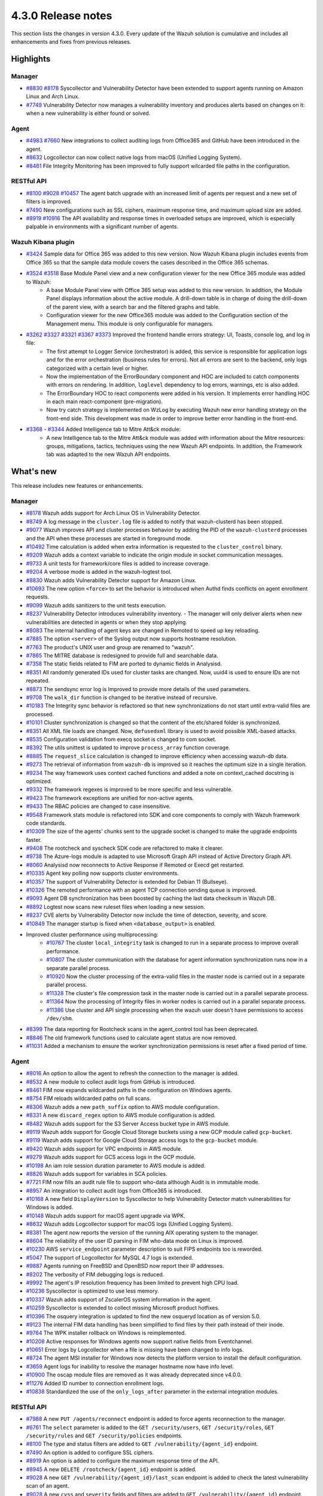 .. Copyright (C) 2021 Wazuh, Inc.

.. meta::
      :description: Wazuh 4.3.0 has been released. Check out our release notes to discover the changes and additions of this release.

.. _release_4_3_0:

4.3.0 Release notes
===================

This section lists the changes in version 4.3.0. Every update of the Wazuh solution is cumulative and includes all enhancements and fixes from previous releases.


Highlights
----------


Manager
^^^^^^^

- `#8830 <https://github.com/wazuh/wazuh/pull/8830>`_ `#8178 <https://github.com/wazuh/wazuh/pull/8178>`_ Syscollector and Vulnerability Detector have been extended to support agents running on Amazon Linux and Arch Linux.
- `#7749 <https://github.com/wazuh/wazuh/pull/7749>`_ Vulnerability Detector now manages a vulnerability inventory and produces alerts based on changes on it: when a new vulnerability is either found or solved.


Agent
^^^^^

- `#4983 <https://github.com/wazuh/wazuh/pull/4983>`_ `#7660 <https://github.com/wazuh/wazuh/pull/7660>`_ New integrations to collect auditing logs from Office365 and GitHub have been introduced in the agent.
- `#8632 <https://github.com/wazuh/wazuh/pull/8632>`_ Logcollector can now collect native logs from macOS (Unified Logging System).
- `#8461 <https://github.com/wazuh/wazuh/pull/8461>`_ File Integrity Monitoring has been improved to fully support wilcarded file paths in the configuration.



RESTful API
^^^^^^^^^^^

- `#8100 <https://github.com/wazuh/wazuh/pull/8100>`_ `#9028 <https://github.com/wazuh/wazuh/pull/9028>`_ `#10457 <https://github.com/wazuh/wazuh/pull/10457>`_ The agent batch upgrade with an increased limit of agents per request and a new set of filters is improved.
- `#7490 <https://github.com/wazuh/wazuh/pull/7490>`_ New configurations such as SSL ciphers, maximum response time, and maximum upload size are added.
- `#8919 <https://github.com/wazuh/wazuh/pull/8919>`_ `#10916 <https://github.com/wazuh/wazuh/pull/10916>`_ The API availability and response times in overloaded setups are improved, which is especially palpable in environments with a significant number of agents.



Wazuh Kibana plugin
^^^^^^^^^^^^^^^^^^^

- `#3424 <https://github.com/wazuh/wazuh-kibana-app/pull/3424>`_ Sample data for Office 365 was added to this new version. Now Wazuh Kibana plugin includes events from Office 365 so that the sample data module covers the cases described in the Office 365 schemas.
- `#3524 <https://github.com/wazuh/wazuh-kibana-app/pull/3524>`_ `#3518 <https://github.com/wazuh/wazuh-kibana-app/pull/3518>`_ Base Module Panel view and a new configuration viewer for the new Office 365 module was added to Wazuh:
   - A base Module Panel view with Office 365 setup was added to this new version. In addition, the Module Panel displays information about the active module. A drill-down table is in charge of doing the drill-down of the parent view, with a search bar and the filtered graphs and table.
   - Configuration viewer for the new Office365 module was added to the Configuration section of the Management menu. This module is only configurable for managers.

.. raw:: html
    
    <div class="images-rn-420-container">
    <div class="images-rn-420">

.. thumbnail::  ../images/release-notes/4.3.0/Management-Configuration.png 
      :align: center
      :title: Management / Configuration

.. thumbnail::  ../images/release-notes/4.3.0/Office-365-General.png
      :align: center
      :title: Office 365 / General

.. raw:: html

    </div>  

- `#3262 <https://github.com/wazuh/wazuh-kibana-app/issues/3262>`_ `#3327 <https://github.com/wazuh/wazuh-kibana-app/pull/3327>`_ `#3321 <https://github.com/wazuh/wazuh-kibana-app/pull/3321>`_ `#3367 <https://github.com/wazuh/wazuh-kibana-app/pull/3367>`_ `#3373 <https://github.com/wazuh/wazuh-kibana-app/pull/3373>`_ Improved the frontend handle errors strategy: UI, Toasts, console log, and log in file:
   - The first attempt to Logger Service (orchestrator) is added, this service is responsible for application logs and for the error orchestration (business rules for errors). Not all errors are sent to the backend, only logs categorized with a certain level or higher.
   - Now the implementation of the ErrorBoundary component and HOC are included to catch components with errors on rendering. In addition, ``loglevel`` dependency to log errors, warnings, etc is also added.
   - The ErrorBoundary HOC to react components were added in his version. It implements error handling HOC in each main react-component (pre-migration).
   - Now try catch strategy is implemented on WzLog by executing Wazuh new error handling strategy on the front-end side. This development was made in order to improve better error handling in the front-end.

- `#3368 <https://github.com/wazuh/wazuh-kibana-app/pull/3368>`_ - `#3344 <https://github.com/wazuh/wazuh-kibana-app/pull/3344>`_ Added Intelligence tab to Mitre Att&ck module:
   - A new Intelligence tab to the Mitre Att&ck module was added with information about the Mitre resources: groups, mitigations, tactics, techniques using the new Wazuh API endpoints. In addition, the Framework tab was adapted to the new Wazuh API endpoints.



What's new
----------

This release includes new features or enhancements.

Manager
^^^^^^^

- `#8178 <https://github.com/wazuh/wazuh/pull/8178>`_ Wazuh adds support for Arch Linux OS in Vulnerability Detector.
- `#8749 <https://github.com/wazuh/wazuh/pull/8749>`_ A log message in the ``cluster.log`` file is added to notify that wazuh-clusterd has been stopped.
- `#9077 <https://github.com/wazuh/wazuh/pull/9077>`_ Wazuh improves API and cluster processes behavior by adding the PID of the ``wazuh-clusterd`` processes and the API when these processes are started in foreground mode.
- `#10492 <https://github.com/wazuh/wazuh/pull/10492>`_ Time calculation is added when extra information is requested to the ``cluster_control`` binary.
- `#9209 <https://github.com/wazuh/wazuh/pull/9209>`_ Wazuh adds a context variable to indicate the origin module in socket communication messages.
- `#9733 <https://github.com/wazuh/wazuh/pull/9733>`_ A unit tests for framework/core files is added to increase coverage.
- `#9204 <https://github.com/wazuh/wazuh/pull/9204>`_ A verbose mode is added in the wazuh-logtest tool.
- `#8830 <https://github.com/wazuh/wazuh/pull/8830>`_ Wazuh adds Vulnerability Detector support for Amazon Linux.
- `#10693 <https://github.com/wazuh/wazuh/pull/10693>`_ The new option ``<force>`` to set the behavior is introduced when Authd finds conflicts on agent enrollment requests.
- `#9099 <https://github.com/wazuh/wazuh/pull/9099>`_ Wazuh adds sanitizers to the unit tests execution.
- `#8237 <https://github.com/wazuh/wazuh/pull/8237>`_ Vulnerability Detector introduces vulnerability inventory.
  - The manager will only deliver alerts when new vulnerabilities are detected in agents or when they stop applying.
- `#8083 <https://github.com/wazuh/wazuh/pull/8083>`_ The internal handling of agent keys are changed in Remoted to speed up key reloading.
- `#7885 <https://github.com/wazuh/wazuh/pull/7885>`_ The option ``<server>`` of the Syslog output now supports hostname resolution. 
- `#7763 <https://github.com/wazuh/wazuh/pull/7763>`_ The product's UNIX user and group are renamed to "wazuh".
- `#7865 <https://github.com/wazuh/wazuh/pull/7865>`_ The MITRE database is redesigned to provide full and searchable data.
- `#7358 <https://github.com/wazuh/wazuh/pull/7358>`_ The static fields related to FIM are ported to dynamic fields in Analysisd.
- `#8351 <https://github.com/wazuh/wazuh/pull/8351>`_ All randomly generated IDs used for cluster tasks are changed. Now, uuid4 is used to ensure IDs are not repeated.
- `#8873 <https://github.com/wazuh/wazuh/pull/8873>`_ The sendsync error log is Improved to provide more details of the used parameters.
- `#9708 <https://github.com/wazuh/wazuh/pull/9708>`_ The ``walk_dir`` function is changed to be iterative instead of recursive.
- `#10183 <https://github.com/wazuh/wazuh/pull/10183>`_ The Integrity sync behavior is refactored so that new synchronizations do not start until extra-valid files are processed.
- `#10101 <https://github.com/wazuh/wazuh/pull/10101>`_ Cluster synchronization is changed so that the content of the etc/shared folder is synchronized.
- `#8351 <https://github.com/wazuh/wazuh/pull/8351>`_ All XML file loads are changed. Now, ``defusedxml`` library is used to avoid possible XML-based attacks.
- `#8535 <https://github.com/wazuh/wazuh/pull/8535>`_ Configuration validation from execq socket is changed to com socket.
- `#8392 <https://github.com/wazuh/wazuh/pull/8392>`_ The utils unittest is updated to improve ``process_array`` function coverage.
- `#8885 <https://github.com/wazuh/wazuh/pull/8885>`_ The ``request_slice`` calculation is changed to improve efficiency when accessing wazuh-db data.
- `#9273 <https://github.com/wazuh/wazuh/pull/9273>`_ The retrieval of information from ``wazuh-db`` is improved so it reaches the optimum size in a single iteration.
- `#9234 <https://github.com/wazuh/wazuh/pull/9234>`_ The way framework uses context cached functions and added a note on context_cached docstring is optimized.
- `#9332 <https://github.com/wazuh/wazuh/pull/9332>`_ The framework regexes is improved to be more specific and less vulnerable.
- `#9423 <https://github.com/wazuh/wazuh/pull/9423>`_ The framework exceptions are unified for non-active agents.
- `#9433 <https://github.com/wazuh/wazuh/pull/9433>`_ The RBAC policies are changed to case insensitive.
- `#9548 <https://github.com/wazuh/wazuh/pull/9548>`_ Framework stats module is refactored into SDK and core components to comply with Wazuh framework code standards.
- `#10309 <https://github.com/wazuh/wazuh/pull/10309>`_ The size of the agents' chunks sent to the upgrade socket is changed to make the upgrade endpoints faster.
- `#9408 <https://github.com/wazuh/wazuh/pull/9408>`_ The rootcheck and syscheck SDK code are refactored to make it clearer.
- `#9738 <https://github.com/wazuh/wazuh/pull/9738>`_ The Azure-logs module is adapted to use Microsoft Graph API instead of Active Directory Graph API.
- `#8060 <https://github.com/wazuh/wazuh/pull/8060>`_ Analysisd now reconnects to Active Response if Remoted or Execd get restarted.
- `#10335 <https://github.com/wazuh/wazuh/pull/10335>`_ Agent key polling now supports cluster environments.
- `#10357 <https://github.com/wazuh/wazuh/pull/10357>`_ The support of Vulnerability Detector is extended for Debian 11 (Bullseye).
- `#10326 <https://github.com/wazuh/wazuh/pull/10326>`_ The remoted performance with an agent TCP connection sending queue is improved.
- `#9093 <https://github.com/wazuh/wazuh/pull/9093>`_ Agent DB synchronization has been boosted by caching the last data checksum in Wazuh DB.
- `#8892 <https://github.com/wazuh/wazuh/pull/8892>`_ Logtest now scans new ruleset files when loading a new session.
- `#8237 <https://github.com/wazuh/wazuh/pull/8237>`_ CVE alerts by Vulnerability Detector now include the time of detection, severity, and score.
- `#10849 <https://github.com/wazuh/wazuh/pull/10849>`_ The manager startup is fixed when ``<database_output>`` is enabled.
- Improved cluster performance using multiprocessing:
   - `#10767 <https://github.com/wazuh/wazuh/pull/10767>`_ The cluster ``local_integrity`` task is changed to run in a separate process to improve overall performance.
   - `#10807 <https://github.com/wazuh/wazuh/pull/10807>`_ The cluster communication with the database for agent information synchronization runs now in a separate parallel process.
   - `#10920 <https://github.com/wazuh/wazuh/pull/10920>`_ Now the cluster processing of the extra-valid files in the master node is carried out in a separate parallel process.
   - `#11328 <https://github.com/wazuh/wazuh/pull/11328>`_ The cluster's file compression task in the master node is carried out in a parallel separate process.
   - `#11364 <https://github.com/wazuh/wazuh/pull/11364>`_ Now the processing of Integrity files in worker nodes is carried out in a parallel separate process.
   - `#11386 <https://github.com/wazuh/wazuh/pull/11386>`_ Use cluster and API single processing when the wazuh user doesn't have permissions to access ``/dev/shm``.



- `#8399 <https://github.com/wazuh/wazuh/pull/8399>`_ The data reporting for Rootcheck scans in the agent_control tool has been deprecated.
- `#8846 <https://github.com/wazuh/wazuh/pull/8846>`_ The old framework functions used to calculate agent status are now removed.

- `#11031 <https://github.com/wazuh/wazuh/pull/11031>`_ Added a mechanism to ensure the worker synchronization permissions is reset after a fixed period of time.


Agent
^^^^^

- `#8016 <https://github.com/wazuh/wazuh/pull/8016>`_ An option to allow the agent to refresh the connection to the manager is added.
- `#8532 <https://github.com/wazuh/wazuh/pull/8532>`_ A new module to collect audit logs from GitHub is introduced.
- `#8461 <https://github.com/wazuh/wazuh/pull/8461>`_ FIM now expands wildcarded paths in the configuration on Windows agents.
- `#8754 <https://github.com/wazuh/wazuh/pull/8754>`_ FIM reloads wildcarded paths on full scans.
- `#8306 <https://github.com/wazuh/wazuh/pull/8306>`_ Wazuh adds a new ``path_suffix`` option to AWS module configuration.
- `#8331 <https://github.com/wazuh/wazuh/pull/8331>`_ A new ``discard_regex`` option to AWS module configuration is added.
- `#8482 <https://github.com/wazuh/wazuh/pull/8482>`_ Wazuh adds support for the S3 Server Access bucket type in AWS module.
- `#9119 <https://github.com/wazuh/wazuh/pull/9119>`_ Wazuh adds support for Google Cloud Storage buckets using a new GCP module called ``gcp-bucket``.
- `#9119 <https://github.com/wazuh/wazuh/pull/9119>`_ Wazuh adds support for Google Cloud Storage access logs to the ``gcp-bucket`` module.
- `#9420 <https://github.com/wazuh/wazuh/pull/9420>`_ Wazuh adds support for VPC endpoints in AWS module.
- `#9279 <https://github.com/wazuh/wazuh/pull/9279>`_ Wazuh adds support for GCS access logs in the GCP module.
- `#10198 <https://github.com/wazuh/wazuh/pull/10198>`_ An iam role session duration parameter to AWS module is added.
- `#8826 <https://github.com/wazuh/wazuh/pull/8826>`_ Wazuh adds support for variables in SCA policies.
- `#7721 <https://github.com/wazuh/wazuh/pull/7721>`_ FIM now fills an audit rule file to support who-data although Audit is in immutable mode.
- `#8957 <https://github.com/wazuh/wazuh/pull/8957>`_ An integration to collect audit logs from Office365 is introduced.
- `#10168 <https://github.com/wazuh/wazuh/pull/10168>`_ A new field ``DisplayVersion`` to Syscollector to help Vulnerability Detector match vulnerabilities for Windows is added.
- `#10148 <https://github.com/wazuh/wazuh/pull/10148>`_ Wazuh adds support for macOS agent upgrade via WPK.
- `#8632 <https://github.com/wazuh/wazuh/pull/8632>`_ Wazuh adds Logcollector support for macOS logs (Unified Logging System).
- `#8381 <https://github.com/wazuh/wazuh/pull/8381>`_ The agent now reports the version of the running AIX operating system to the manager. 
- `#8604 <https://github.com/wazuh/wazuh/pull/8604>`_ The reliability of the user ID parsing in FIM who-data mode on Linux is improved.
- `#10230 <https://github.com/wazuh/wazuh/pull/10230>`_ AWS ``service_endpoint`` parameter description to suit FIPS endpoints too is reworded.
- `#5047 <https://github.com/wazuh/wazuh/pull/5047>`_ The support of Logcollector for MySQL 4.7 logs is extended.
- `#9887 <https://github.com/wazuh/wazuh/pull/9887>`_ Agents running on FreeBSD and OpenBSD now report their IP addresses.
- `#8202 <https://github.com/wazuh/wazuh/pull/8202>`_ The verbosity of FIM debugging logs is reduced.
- `#9992 <https://github.com/wazuh/wazuh/pull/9992>`_ The agent's IP resolution frequency has been limited to prevent high CPU load.
- `#10236 <https://github.com/wazuh/wazuh/pull/10236>`_ Syscollector is optimized to use less memory.
- `#10337 <https://github.com/wazuh/wazuh/pull/10337>`_ Wazuh adds support of ZscalerOS system information in the agent.
- `#10259 <https://github.com/wazuh/wazuh/pull/10259>`_ Syscollector is extended to collect missing Microsoft product hotfixes.
- `#10396 <https://github.com/wazuh/wazuh/pull/10396>`_ The osquery integration is updated to find the new osqueryd location as of version 5.0.
- `#9123 <https://github.com/wazuh/wazuh/pull/9123>`_ The internal FIM data handling has been simplified to find files by their path instead of their inode.
- `#9764 <https://github.com/wazuh/wazuh/pull/9764>`_  The WPK installer rollback on Windows is reimplemented.
- `#10208 <https://github.com/wazuh/wazuh/pull/10208>`_ Active responses for Windows agents now support native fields from Eventchannel.
- `#10651 <https://github.com/wazuh/wazuh/pull/10651>`_ Error logs by Logcollector when a file is missing have been changed to info logs.
- `#8724 <https://github.com/wazuh/wazuh/pull/8724>`_ The agent MSI installer for Windows now detects the platform version to install the default configuration.
- `#3659 <https://github.com/wazuh/wazuh/pull/3659>`_ Agent logs for inability to resolve the manager hostname now have info level.
- `#10900 <https://github.com/wazuh/wazuh/pull/10900>`_ The oscap module files are removed as it was already deprecated since v4.0.0.
- `#11276 <https://github.com/wazuh/wazuh/pull/11276>`_ Added ID number to connection enrollment logs.
- `#10838 <https://github.com/wazuh/wazuh/pull/10838>`_ Standardized the use of the ``only_logs_after`` parameter in the external integration modules.


RESTful API
^^^^^^^^^^^

- `#7988 <https://github.com/wazuh/wazuh/pull/7988>`_ A new ``PUT /agents/reconnect`` endpoint is added to force agents reconnection to the manager.
- `#6761 <https://github.com/wazuh/wazuh/pull/6761>`_ The ``select`` parameter is added to the ``GET /security/users``, ``GET /security/roles``, ``GET /security/rules`` and ``GET /security/policies`` endpoints.
- `#8100 <https://github.com/wazuh/wazuh/pull/8100>`_ The type and status filters are added to ``GET /vulnerability/{agent_id}`` endpoint.
- `#7490 <https://github.com/wazuh/wazuh/pull/7490>`_ An option is added to configure SSL ciphers.
- `#8919 <https://github.com/wazuh/wazuh/pull/8919>`_ An option is added to configure the maximum response time of the API.
- `#8945 <https://github.com/wazuh/wazuh/pull/8945>`_ A new ``DELETE /rootcheck/{agent_id}`` endpoint is added.
- `#9028 <https://github.com/wazuh/wazuh/pull/9028>`_ A new ``GET /vulnerability/{agent_id}/last_scan`` endpoint is added to check the latest vulnerability scan of an agent.
- `#9028 <https://github.com/wazuh/wazuh/pull/9028>`_ A new ``cvss`` and ``severity`` fields and filters are added to ``GET /vulnerability/{agent_id}`` endpoint.
- `#9100 <https://github.com/wazuh/wazuh/pull/9100>`_ An option  is added to configure the maximum allowed API upload size.
- `#9142 <https://github.com/wazuh/wazuh/pull/9142>`_ A new unit and integration tests for API models are added.
- `#9077 <https://github.com/wazuh/wazuh/pull/9077>`_ A message with the PID of ``wazuh-apid`` process when launched in foreground mode  is added.
- `#9144 <https://github.com/wazuh/wazuh/pull/9144>`_ Wazuh adds ``external id``, ``source``, and ``url`` to the MITRE endpoints responses.
- `#9297 <https://github.com/wazuh/wazuh/pull/9297>`_ A custom healthchecks for legacy agents in API integration tests, improving maintainability is added.
- `#9914 <https://github.com/wazuh/wazuh/pull/9914>`_ A new unit tests for the API python module  is added to increase coverage.
- `#10238 <https://github.com/wazuh/wazuh/pull/10238>`_ A docker logs separately in API integration tests environment are added to get cleaner reports.
- `#10437 <https://github.com/wazuh/wazuh/pull/10437>`_ A new ``disconnection_time`` field is added to ``GET /agents`` response.
- `#10457 <https://github.com/wazuh/wazuh/pull/10457>`_ New filters are added to agents upgrade endpoints.
- `#8288 <https://github.com/wazuh/wazuh/pull/8288>`_ New MITRE API endpoints and framework functions are added to access all the MITRE information.
- `#10947 <https://github.com/wazuh/wazuh/pull/10947>`_ Show agent-info permissions flag is added when using cluster_control and in the ``GET /cluster/healthcheck`` API endpoint.
- `#7490 <https://github.com/wazuh/wazuh/pull/7490>`_ The SSL protocol configuration parameter is renamed.
- `#8827 <https://github.com/wazuh/wazuh/pull/8827>`_ The API spec examples and JSON body examples is reviewed and updated.
- The performance of several API endpoints is improved. This is specially appreciable in environments with a big number of agents:
   - `#8937 <https://github.com/wazuh/wazuh/pull/8937>`_ The endpoint parameter ``PUT /agents/group`` is improved.
   - `#8938 <https://github.com/wazuh/wazuh/pull/8938>`_ The endpoint parameter ``PUT /agents/restart`` is improved.
   - `#8950 <https://github.com/wazuh/wazuh/pull/8950>`_ The endpoint parameter ``DELETE /agents`` is improved.
   - `#8959 <https://github.com/wazuh/wazuh/pull/8959>`_ The endpoint parameter ``PUT /rootcheck`` is improved.
   - `#8966 <https://github.com/wazuh/wazuh/pull/8966>`_ The endpoint parameter ``PUT /syscheck`` is improved.
   - `#9046 <https://github.com/wazuh/wazuh/pull/9046>`_ The endpoint parameter ``DELETE /groups`` is improved and API response is changed to be more consistent.
- `#8945 <https://github.com/wazuh/wazuh/pull/8945>`_ The endpoint parameter ``DELETE /rootcheck`` is changed to ``DELETE /experimental/rootcheck``.
- `#9012 <https://github.com/wazuh/wazuh/pull/9012>`_ The time it takes for ``wazuh-apid`` process is reduced to check its configuration when using the -t parameter.
- `#9019 <https://github.com/wazuh/wazuh/pull/9019>`_ The malfunction in the ``sort`` parameter of syscollector endpoints is fixed.
- `#9113 <https://github.com/wazuh/wazuh/pull/9113>`_ The API integration tests stability when failing in entrypoint is improved.
- `#9228 <https://github.com/wazuh/wazuh/pull/9228>`_ The SCA API integration tests dynamic to validate responses coming from any agent version is fixed.
- `#9227 <https://github.com/wazuh/wazuh/pull/9227>`_ All the date fields in the API responses to use ISO8601 is refactored and standardized.
- `#9263 <https://github.com/wazuh/wazuh/pull/9263>`_ The ``Server`` header from API HTTP responses is removed.
- `#9371 <https://github.com/wazuh/wazuh/pull/9371>`_ The JWT implementation by replacing HS256 signing algorithm with RS256 is improved.
- `#10009 <https://github.com/wazuh/wazuh/pull/10009>`_ The limit of agents to upgrade using the API upgrade endpoints is removed.
- `#10158 <https://github.com/wazuh/wazuh/pull/10158>`_ The Windows agents FIM responses is changed to return permissions as JSON.
- `#10389 <https://github.com/wazuh/wazuh/pull/10389>`_ The API endpoints is adapted to changes in ``wazuh-authd`` daemon ``force`` parameter.
- `#10512 <https://github.com/wazuh/wazuh/pull/10512>`_ The ``use_only_authd`` API configuration option and related functionality is deprecated. ``wazuh-authd`` will always be required for creating and removing agents.
- `#10745 <https://github.com/wazuh/wazuh/pull/10745>`_ The API validators and related unit tests is improved.
- `#10905 <https://github.com/wazuh/wazuh/pull/10905>`_ The specific module healthchecks in API integration tests environment is improved.
- `#10916 <https://github.com/wazuh/wazuh/pull/10916>`_ The thread pool executors for process pool executors to improve API availability is changed.
- `#8599 <https://github.com/wazuh/wazuh/pull/8599>`_ The select parameter from GET /agents/stats/distinct endpoint is removed.
- `#8099 <https://github.com/wazuh/wazuh/pull/8099>`_ The ``GET /mitre`` endpoint is removed.
- `#11410 <https://github.com/wazuh/wazuh/pull/11410>`_ Changed HTTPS options to use files instead of relative paths.
- `#11410 <https://github.com/wazuh/wazuh/pull/11410>`_ Deprecated the option to set log ``path`` in the configuration.


Ruleset
^^^^^^^

- `#10428 <https://github.com/wazuh/wazuh/pull/10428>`_ The Rules and Decoders for Wazuh API are added.
- `#10458 <https://github.com/wazuh/wazuh/pull/10458>`_ Rules and Decoders for TrendMicro Cloud One are added.
- `#10496 <https://github.com/wazuh/wazuh/pull/10496>`_ Rules for Sophos UTM Firewall are added.
- `#10369 <https://github.com/wazuh/wazuh/pull/10369>`_ SCA policy for Solaris 11.4 is added.
- `#10658 <https://github.com/wazuh/wazuh/pull/10658>`_ Rules for Cloudflare WAF are added.
- `#10667 <https://github.com/wazuh/wazuh/pull/10667>`_ Rules and Decoders for FortiAuth are added.
- `#10315 <https://github.com/wazuh/wazuh/pull/10315>`_ Amazon Linux 2 SCA is updated up to version 2.0.0.
- `#10354 <https://github.com/wazuh/wazuh/pull/10354>`_ RedHat Enterprise Linux 8 SCA is updated up to version 1.0.1.
- `#10507 <https://github.com/wazuh/wazuh/pull/10507>`_ Amazon rules are updated to add more granularity.
- `#10558 <https://github.com/wazuh/wazuh/pull/10558>`_ macOS Big Sur SCA is updated up to version 1.2.0.


Wazuh Kibana plugin
^^^^^^^^^^^^^^^^^^^

- `#3639 <https://github.com/wazuh/wazuh-kibana-app/pull/3639>`_ Wazuh adds the ability to filter the results fo the ``Network Ports`` table in the ``Inventory data`` section.
- `#3324 <https://github.com/wazuh/wazuh-kibana-app/pull/3324>`_ A new endpoint service is added to collect the frontend logs into a file.
- `#3262 <https://github.com/wazuh/wazuh-kibana-app/issues/3262>`_ `#3327 <https://github.com/wazuh/wazuh-kibana-app/pull/3327>`_ `#3321 <https://github.com/wazuh/wazuh-kibana-app/pull/3321>`_ `#3367 <https://github.com/wazuh/wazuh-kibana-app/pull/3367>`_ `#3373 <https://github.com/wazuh/wazuh-kibana-app/pull/3373>`_  The frontend handle errors strategy is improved: UI, Toasts, console log and log in file.
- `#3196 <https://github.com/wazuh/wazuh-kibana-app/pull/3196>`_ Fields status and type are added in vulnerabilities table.
- `#3368 <https://github.com/wazuh/wazuh-kibana-app/pull/3368>`_ `#3344 <https://github.com/wazuh/wazuh-kibana-app/pull/3344>`_ Intelligence tab is added to Mitre Att&ck module.
- `#3424 <https://github.com/wazuh/wazuh-kibana-app/pull/3424>`_ Sample data for office365 events is added.
- `#3475 <https://github.com/wazuh/wazuh-kibana-app/pull/3475>`_ A separate component to check for sample data is created.
- `#3506 <https://github.com/wazuh/wazuh-kibana-app/pull/3506>`_ A new hook for getting value suggestions is added.
- `#3531 <https://github.com/wazuh/wazuh-kibana-app/pull/3531>`_ Dinamic simple filters and simple GitHub filters fields are added.
- `#3524 <https://github.com/wazuh/wazuh-kibana-app/pull/3524>`_ Configuration viewer for Module Office365 is added on the Configuration section of the Management menu.
- `#3518 <https://github.com/wazuh/wazuh-kibana-app/pull/3518>`_ Base Module Panel view with Office365 setup is added.
- `#3533 <https://github.com/wazuh/wazuh-kibana-app/pull/3533>`_ Specifics and custom filters for Office365 search bar are added.
- `#3544 <https://github.com/wazuh/wazuh-kibana-app/pull/3544>`_ Pagination and filter are added to drilldown tables at Office pannel.
- `#3568 <https://github.com/wazuh/wazuh-kibana-app/pull/3568>`_ Simple filters change between panel and drilldown panel.
- `#3525 <https://github.com/wazuh/wazuh-kibana-app/pull/3525>`_ New fields in Inventory table and Flyout Details are added.
- `#3691 <https://github.com/wazuh/wazuh-kibana-app/pull/3691>`_ Columns selector in agents table are added.
- `#3742 <https://github.com/wazuh/wazuh-kibana-app/pull/3742>`_ A new workflow for create wazuh packages is added.
- `#3121 <https://github.com/wazuh/wazuh-kibana-app/pull/3121>`_ Ossec to wazuh is changed in all sample-data files.
- `#3279 <https://github.com/wazuh/wazuh-kibana-app/pull/3279>`_ Empty fields are modified in FIM tables and ``syscheck.value_name`` in discovery now show an empty tag for visual clarity.
- `#3346 <https://github.com/wazuh/wazuh-kibana-app/pull/3346>`_ The Mitre tactics and techniques resources are adapted to use the API endpoints.
- `#3517 <https://github.com/wazuh/wazuh-kibana-app/pull/3517>`_ The filterManager subscription are moved to the hook useFilterManager.
- `#3529 <https://github.com/wazuh/wazuh-kibana-app/pull/3529>`_ Filter is changed from "is" to "is one of" in custom searchbar.
- `#3494 <https://github.com/wazuh/wazuh-kibana-app/pull/3494>`_ Refactor ``modules-defaults.js`` to define what buttons and components are rendered in each module tab.
- `#3663 <https://github.com/wazuh/wazuh-kibana-app/pull/3663>`_ Depracated and new references ``authd`` is updated.
- `#3549 <https://github.com/wazuh/wazuh-kibana-app/pull/3549>`_ Time subscription is added to Discover component.
- `#3446 <https://github.com/wazuh/wazuh-kibana-app/pull/3446>`_ Testing logs using the Ruletest Test don't display the rule information if not matching a rule.
- `#3649 <https://github.com/wazuh/wazuh-kibana-app/pull/3649>`_ The format permissions is changed in FIM inventory.
- `#3686 <https://github.com/wazuh/wazuh-kibana-app/pull/3686>`_ `#3728 <https://github.com/wazuh/wazuh-kibana-app/pull/3728>`_ The request to agents that do not return data is now changed to avoid unnecessary heavy load requests.


Others
^^^^^^

- `#10247 <https://github.com/wazuh/wazuh/pull/10247>`_ External SQLite library dependency is upgraded to version to 3.36.
- `#10247 <https://github.com/wazuh/wazuh/pull/10247>`_ External BerkeleyDB library dependency is upgraded to version to 18.1.40.
- `#10247 <https://github.com/wazuh/wazuh/pull/10247>`_ External OpenSSL library dependency is upgraded to version to 1.1.1l.
- `#10927 <https://github.com/wazuh/wazuh/pull/10927>`_ External Google Test library  dependency is upgraded to version to 1.11.
- `#11436 <https://github.com/wazuh/wazuh/pull/11436>`_ Upgraded external Aiohttp library dependency version to 3.8.1.
- `#11436 <https://github.com/wazuh/wazuh/pull/11436>`_ Upgraded external Werkzeug library dependency version to 2.0.2.
- `#11436 <https://github.com/wazuh/wazuh/pull/11436>`_ Upgraded embedded Python version to 3.9.9.



Resolved issues
---------------

This release resolves known issues. 


Manager
^^^^^^^

==============================================================    =============
Reference                                                         Description
==============================================================    =============
`#8223 <https://github.com/wazuh/wazuh/pull/8223>`_               A memory defect is fixed in Remoted when closing connection handles.
`#7625 <https://github.com/wazuh/wazuh/pull/7625>`_               A timing problem is fixed in the manager that might prevent Analysisd from sending Active responses to agents.
`#8210 <https://github.com/wazuh/wazuh/pull/8210>`_               A bug in Analysisd that did not apply field lookup in rules that overwrite other ones is fixed.
`#8902 <https://github.com/wazuh/wazuh/pull/8902>`_               The manager is now prevented from leaving dangling agent database files.
`#8254 <https://github.com/wazuh/wazuh/pull/8254>`_               The remediation message for error code 6004 was updated.
`#8157 <https://github.com/wazuh/wazuh/pull/8157>`_               A bug when deleting non-existing users or roles in the security SDK is now fixed.
`#8418 <https://github.com/wazuh/wazuh/pull/8418>`_               A bug with ``agent.conf`` file permissions when creating an agent group is now fixed.
`#8422 <https://github.com/wazuh/wazuh/pull/8422>`_               Wrong exceptions with wdb pagination mechanism is fixed.
`#8747 <https://github.com/wazuh/wazuh/pull/8747>`_               An error when loading some rules with the ``\`` character is fixed.
`#9216 <https://github.com/wazuh/wazuh/pull/9216>`_               The ``WazuhDBQuery`` class is changed to properly close socket connections and prevent file descriptor leaks.
`#10320 <https://github.com/wazuh/wazuh/pull/10320>`_             An error in the api configuration when using the ``agent_upgrade`` script is fixed.
`#10341 <https://github.com/wazuh/wazuh/pull/10341>`_             The ``JSONDecodeError`` in Distributed API class methods is handle.
`#9738 <https://github.com/wazuh/wazuh/pull/9738>`_               An issue with duplicated logs in Azure-logs module is fixed and several improvements are applied to it.
`#10680 <https://github.com/wazuh/wazuh/pull/10680>`_             The query parameter validation is fixed to allow usage of special chars in Azure module.
`#8394 <https://github.com/wazuh/wazuh/pull/8394>`_               A bug running ``wazuh-clusterd`` process when it was already running is fixed.
`#8732 <https://github.com/wazuh/wazuh/pull/8732>`_               Cluster is now allowed to send and receive messages with size higher than request_chunk.
`#9077 <https://github.com/wazuh/wazuh/pull/9077>`_               A bug that caused ``wazuh-clusterd`` process to not delete its pidfile when running in foreground mode and it is stopped is fixed.
`#10376 <https://github.com/wazuh/wazuh/pull/10376>`_             Race condition due to lack of atomicity in the cluster synchronization mechanism is fixed.
`#10492 <https://github.com/wazuh/wazuh/pull/10492>`_             A bug when displaying the dates of the cluster tasks that have not finished yet is fixed. Now ``n/a`` is displayed in these cases.
`#9196 <https://github.com/wazuh/wazuh/pull/9196>`_               Missing field ``value_type`` in FIM alerts is fixed.
`#9292 <https://github.com/wazuh/wazuh/pull/9292>`_               A typo in the SSH Integrity Check script for Agentless is fixed.
`#10421 <https://github.com/wazuh/wazuh/pull/10421>`_             Multiple race conditions in Remoted is fixed.
`#10390 <https://github.com/wazuh/wazuh/pull/10390>`_             The manager's agent database is fixed to prevent dangling entries from removed agents.
`#9765 <https://github.com/wazuh/wazuh/pull/9765>`_               The alerts generated by FIM when a lookup operation on an SID fails are fixed.
`#10866 <https://github.com/wazuh/wazuh/pull/10866>`_             A bug that caused cluster agent-groups files to be synchronized multiple times unnecessarily is fixed.
`#10922 <https://github.com/wazuh/wazuh/pull/10922>`_             An issue in Wazuh DB that compiled the SQL statements multiple times unnecessarily is fixed.
`#10948 <https://github.com/wazuh/wazuh/pull/10948>`_             A crash in Analysisd when setting Active Response with agent_id = 0 is fixed.
`#11161 <https://github.com/wazuh/wazuh/pull/11161>`_             Fixed an uninitialized Blowfish encryption structure warning.
`#11262 <https://github.com/wazuh/wazuh/pull/11262>`_             Fixed a memory overrun hazard in Vulnerability Detector.
`#11282 <https://github.com/wazuh/wazuh/pull/11282>`_             Fixed a bug when using a limit parameter higher than the total number of objects in the wazuh-db queries.
`#11440 <https://github.com/wazuh/wazuh/pull/11440>`_             Prevented a false positive for MySQL in Vulnerability Detector.
`#11448 <https://github.com/wazuh/wazuh/pull/11448>`_             Fixed segmentation fault when wrong configuration is set.
==============================================================    =============


Agent
^^^^^

==============================================================    =============
Reference                                                         Description
==============================================================    =============
`#8784 <https://github.com/wazuh/wazuh/pull/8784>`_               A bug in FIM that did not allow monitoring new directories in real-time mode if the limit was reached at some point is fixed.
`#8941 <https://github.com/wazuh/wazuh/pull/8941>`_               A bug in FIM that threw an error when a query to the internal database returned no data is fixed.
`#8362 <https://github.com/wazuh/wazuh/pull/8362>`_               An error where the IP address was being returned along with the port for Amazon NLB service is fixed.
`#8372 <https://github.com/wazuh/wazuh/pull/8372>`_               AWS module is fixed to properly handle the exception raised when processing a folder without logs.
`#8433 <https://github.com/wazuh/wazuh/pull/8433>`_               A bug with AWS module when pagination is needed in the bucket is fixed.
`#8672 <https://github.com/wazuh/wazuh/pull/8672>`_               An error with the ipGeoLocation field in AWS Macie logs id fixed.
`#10333 <https://github.com/wazuh/wazuh/pull/10333>`_             An incorrect debug message in the GCloud integration module is changed.
`#7848 <https://github.com/wazuh/wazuh/pull/7848>`_               Data race conditions is fixed in FIM.
`#10011 <https://github.com/wazuh/wazuh/pull/10011>`_             Wrong command line display in the Syscollector process report on Windows is fixed.
`#10249 <https://github.com/wazuh/wazuh/pull/10249>`_             Modulesd freezing if Analysisd or Agentd get stopped before it is fixed.
`#10405 <https://github.com/wazuh/wazuh/pull/10405>`_             Wrong keepalive message from the agent when file merged.mg is missing is fixed.
`#10381 <https://github.com/wazuh/wazuh/pull/10381>`_             Missing logs from the Windows agent when it's getting stopped is fixed.
`#10524 <https://github.com/wazuh/wazuh/pull/10524>`_             Missing packages reporting in Syscollector for macOS due to empty architecture data is fixed.
`#7506 <https://github.com/wazuh/wazuh/pull/7506>`_               FIM on Linux to parse audit rules with multiple keys for who-data is fixed.
`#10639 <https://github.com/wazuh/wazuh/pull/10639>`_             Windows 11 version collection in the agent is fixed.
`#10602 <https://github.com/wazuh/wazuh/pull/10602>`_             Missing Eventchannel location in Logcollector configuration reporting is fixed.
`#10794 <https://github.com/wazuh/wazuh/pull/10794>`_             CloudWatch Logs integration is updated to avoid crashing when AWS raises Throttling errors.
`#10718 <https://github.com/wazuh/wazuh/pull/10718>`_             AWS modules' log file filtering is fixed when there are logs with and without a prefix mixed in a bucket.
`#10884 <https://github.com/wazuh/wazuh/pull/10884>`_             A bug on the installation script that made upgrades not to update the code of the external integration modules id fixed.
`#10921 <https://github.com/wazuh/wazuh/pull/10921>`_             An issue with AWS integration module trying to parse manually created folders as if they were files is fixed.
`#11086 <https://github.com/wazuh/wazuh/pull/11086>`_             Fixed installation errors in OS with no subversion.
`#11115 <https://github.com/wazuh/wazuh/pull/11115>`_             Fixed a typo in an error log about enrollment SSL certificate.
`#11121 <https://github.com/wazuh/wazuh/pull/11121>`_             Fixed unit tests for Windows agent when built on MinGW 10.
`#10942 <https://github.com/wazuh/wazuh/pull/10942>`_             Fixed Windows agent compilation warnings.
`#11207 <https://github.com/wazuh/wazuh/pull/11207>`_             Fixed the OS version reported by the agent on OpenSUSE Tumbleweed.
`#11329 <https://github.com/wazuh/wazuh/pull/11329>`_             Prevented Syscollector from truncating the open port inode numbers on Linux.
`#11365 <https://github.com/wazuh/wazuh/pull/11365>`_             Fixed agent auto-restart on configuration changes when started via ``wazuh-control`` on a Systemd based Linux OS.
`#10952 <https://github.com/wazuh/wazuh/pull/10952>`_             Fixed a bug in the AWS module resulting in unnecessary API calls when trying to obtain the different Account IDs for the bucket.
`#11194 <https://github.com/wazuh/wazuh/pull/11194>`_             Fixed reparse option in the AWS VPCFlow integration.
`#11278 <https://github.com/wazuh/wazuh/pull/11278>`_             Fixed Azure integration's configuration parsing to allow omitting optional parameters.
`#11296 <https://github.com/wazuh/wazuh/pull/11296>`_             Fixed Azure Storage credentials validation bug.
`#11455 <https://github.com/wazuh/wazuh/pull/11455>`_             Fixed the read of the hostname in the installation process for openSUSE.
`#11425 <https://github.com/wazuh/wazuh/pull/11425>`_             Fixed the graceful shutdown when agent loses connection.
==============================================================    =============


RESTful API
^^^^^^^^^^^

==============================================================    =============
Reference                                                         Description
==============================================================    =============
`#8196 <https://github.com/wazuh/wazuh/pull/8196>`_               An inconsistency in RBAC resources for ``group:create``, ``decoders:update``, and ``rules:update`` actions is fixed.
`#8378 <https://github.com/wazuh/wazuh/pull/8378>`_               The handling of an API error message occurring when Wazuh is started with a wrong ``ossec.conf`` is fixed. Now the execution continues and raises a warning.
`#8548 <https://github.com/wazuh/wazuh/pull/8548>`_               A bug with ``sort`` parameter that caused a wrong response when sorting by several fields is fixed.
`#8597 <https://github.com/wazuh/wazuh/pull/8597>`_               The description of ``force_time`` parameter in the API spec reference is fixed.
`#8537 <https://github.com/wazuh/wazuh/pull/8537>`_               API incorrect path in remediation message when maximum number of requests per minute is reached is fixed.
`#9071 <https://github.com/wazuh/wazuh/pull/9071>`_               Agents' healthcheck error in the API integration test environment is fixed.
`#9077 <https://github.com/wazuh/wazuh/pull/9077>`_               A bug with ``wazuh-apid`` process handling of pidfiles when running in foreground mode is fixed.
`#9192 <https://github.com/wazuh/wazuh/pull/9192>`_               A bug with RBAC ``group_id`` matching is fixed.
`#9147 <https://github.com/wazuh/wazuh/pull/9147>`_               Temporal development keys and values from ``GET /cluster/healthcheck`` response are removed.
`#9227 <https://github.com/wazuh/wazuh/pull/9227>`_               Several errors when filtering by dates are fixed.
`#9262 <https://github.com/wazuh/wazuh/pull/9262>`_               The limit in some endpoints like ``PUT /agents/group/{group_id}/restart`` and added a pagination method is fixed.
`#9320 <https://github.com/wazuh/wazuh/pull/9320>`_               A bug with the ``search`` parameter resulting in invalid results is fixed.
`#9368 <https://github.com/wazuh/wazuh/pull/9368>`_               Wrong values of ``external_id`` field in MITRE resources are fixed.
`#9399 <https://github.com/wazuh/wazuh/pull/9399>`_               The way how the API integration testing environment checks that wazuh-apid daemon is running before starting the tests is fixed.
`#9777 <https://github.com/wazuh/wazuh/pull/9777>`_               A healthcheck is added to verify that ``logcollector`` stats are ready before starting the API integration test.
`#10159 <https://github.com/wazuh/wazuh/pull/10159>`_             The API integration test healthcheck used in the ``vulnerability`` test cases is fixed.
`#10179 <https://github.com/wazuh/wazuh/pull/10179>`_             An error with ``PUT /agents/node/{node_id}/restart`` endpoint when no agents are present in selected node is fixed.
`#10322 <https://github.com/wazuh/wazuh/pull/10322>`_             An RBAC experimental API integration tests expecting a 1760 code in implicit requests is fixed.
`#10289 <https://github.com/wazuh/wazuh/pull/10289>`_             A cluster race condition that caused API integration test to randomly fail is fixed.
`#10619 <https://github.com/wazuh/wazuh/pull/10619>`_             The ``PUT /agents/node/{node_id}/restart`` endpoint to exclude exception codes properly is fixed.
`#10666 <https://github.com/wazuh/wazuh/pull/10666>`_             The ``PUT /agents/group/{group_id}/restart`` endpoint to exclude exception codes properly is fixed.
`#10656 <https://github.com/wazuh/wazuh/pull/10656>`_             The agent endpoints q parameter to allow more operators when filtering by groups is fixed.
`#10830 <https://github.com/wazuh/wazuh/pull/10830>`_             The API integration tests related to rule, decoder and task endpoints is fixed.
`#11411 <https://github.com/wazuh/wazuh/pull/11411>`_             Improved exceptions handling when starting the Wazuh API service.
==============================================================    =============


Ruleset
^^^^^^^

==============================================================    =============
Reference                                                         Description
==============================================================    =============
`#10315 <https://github.com/wazuh/wazuh/pull/10315>`_             The enabled-like checks for Amazon Linux 2 SCA are fixed.
`#10354 <https://github.com/wazuh/wazuh/pull/10354>`_             The enabled-like checks for RedHat Enterprise Linux 8 SCA are fixed.
`#10406 <https://github.com/wazuh/wazuh/pull/10406>`_             Some typos and not working tests for Centos 7 SCA are fixed. Thanks to RonnyMaas (@RonnyMaas).
`#10707 <https://github.com/wazuh/wazuh/pull/10707>`_             Some YML syntax problems in Solaris 11.4 SCA are fixed.
`#10375 <https://github.com/wazuh/wazuh/pull/10375>`_             A typo in the Xbox Live Networking Service check for SCA is fixed.
==============================================================    =============


Wazuh Kibana plugin
^^^^^^^^^^^^^^^^^^^

==============================================================    =============
Reference                                                         Description
==============================================================    =============
`#3384 <https://github.com/wazuh/wazuh-kibana-app/pull/3384>`_    The creation of log files is fixed.
`#3484 <https://github.com/wazuh/wazuh-kibana-app/pull/3484>`_    The double fetching alerts count when pinnin/unpinning the agent in Mitre Att&ck/Framework is fixed.
`#3490 <https://github.com/wazuh/wazuh-kibana-app/pull/3490>`_    A refactor of the query Config is changed from Angular to React.
`#3412 <https://github.com/wazuh/wazuh-kibana-app/pull/3412>`_    Rules and decoders test flyout clickout event is fixed.
`#3430 <https://github.com/wazuh/wazuh-kibana-app/pull/3430>`_    Now Wazuh notifies when you are registering an agent without permissions.
`#3438 <https://github.com/wazuh/wazuh-kibana-app/pull/3438>`_    Not used ``redirectRule`` query param when clicking the row table on CDB Lists/Decoders is removed.
`#3439 <https://github.com/wazuh/wazuh-kibana-app/pull/3439>`_    The code overflows over the line numbers in the API Console editor is fixed.
`#3440 <https://github.com/wazuh/wazuh-kibana-app/pull/3440>`_    The issue that avoids opening the main menu when changing the selected API or index pattern is fixed.
`#3443 <https://github.com/wazuh/wazuh-kibana-app/pull/3443>`_    An error message in conf managment is fixed.
`#3445 <https://github.com/wazuh/wazuh-kibana-app/pull/3445>`_    An issue related to the size api selector when name is too long is fixed.
`#3456 <https://github.com/wazuh/wazuh-kibana-app/pull/3456>`_    An error when edit a rule or decoder is fixed.
`#3458 <https://github.com/wazuh/wazuh-kibana-app/pull/3458>`_    An issue about the index pattern selector doesn't display the ignored index patterns is fixed.
`#3553 <https://github.com/wazuh/wazuh-kibana-app/pull/3553>`_    An error in /Management/Configuration when cluster is disabled is fixed.
`#3565 <https://github.com/wazuh/wazuh-kibana-app/pull/3565>`_    The pinned filters were removed when accessing to the ``Panel`` tab of a module is fixed.
`#3645 <https://github.com/wazuh/wazuh-kibana-app/pull/3645>`_    Multi-select component searcher handler is fixed.
`#3609 <https://github.com/wazuh/wazuh-kibana-app/pull/3609>`_    The order logs properly in Management/Logs is fixed.
`#3661 <https://github.com/wazuh/wazuh-kibana-app/pull/3661>`_    The Wazuh API requests to ``GET //`` is fixed.
`#3675 <https://github.com/wazuh/wazuh-kibana-app/pull/3675>`_    Missing mitre tactics are  fixed.
`#3488 <https://github.com/wazuh/wazuh-kibana-app/pull/3488>`_    The CDB list view not working with IPv6 is fixed.
`#3466 <https://github.com/wazuh/wazuh-kibana-app/pull/3466>`_    The bad requests using Console tool to ``PUT /active-response`` API endpoint is fixed.
`#3605 <https://github.com/wazuh/wazuh-kibana-app/pull/3605>`_    An issue related to the group agent management table does not update on error is fixed.
`#3651 <https://github.com/wazuh/wazuh-kibana-app/pull/3651>`_    An issue about not showing packages details in agent inventory for a freeBSD agent SO is fixed.
`#3652 <https://github.com/wazuh/wazuh-kibana-app/pull/3652>`_    Wazuh token deleted twice is fixed.
`#3687 <https://github.com/wazuh/wazuh-kibana-app/pull/3687>`_    The handler of an error on dev-tools is fixed.
`#3685 <https://github.com/wazuh/wazuh-kibana-app/pull/3685>`_    The compatibility with wazuh 4.3 - kibana 7.13.4 is fixed.
`#3689 <https://github.com/wazuh/wazuh-kibana-app/pull/3689>`_    The registry values without agent pinned in FIM>Events are fixed.
`#3688 <https://github.com/wazuh/wazuh-kibana-app/pull/3688>`_    The breadcrumbs style compatibility for Kibana 7.14.2 i fixed.
`#3682 <https://github.com/wazuh/wazuh-kibana-app/pull/3682>`_    The security alerts table when filters change is fixed.
`#3692 <https://github.com/wazuh/wazuh-kibana-app/pull/3692>`_    An error that shows we're using X-Pack when we have Basic is fixed.
`#3700 <https://github.com/wazuh/wazuh-kibana-app/pull/3700>`_    Blank screen in Kibana 7.10.2 is fixed.
`#3704 <https://github.com/wazuh/wazuh-kibana-app/pull/3704>`_    Fixed related decoder link undefined parameters error.
`#3708 <https://github.com/wazuh/wazuh-kibana-app/pull/3708>`_    Fixing Flyouts in Kibana 7.14.2.
`#3707 <https://github.com/wazuh/wazuh-kibana-app/pull/3707>`_    Fixing the bug of index patterns in health-check due to bad copy of a PR.
`#3733 <https://github.com/wazuh/wazuh-kibana-app/pull/3733>`_    Fixed styles and behaviour of button filter in the flyout of ``Inventory`` section for ``Integrity monitoring`` and ``Vulnerabilities`` modules.
`#3733 <https://github.com/wazuh/wazuh-kibana-app/pull/3733>`_    Fixed height of ``Evolution`` card in the ``Agents`` section when has no data for the selected time range.
`#3722 <https://github.com/wazuh/wazuh-kibana-app/pull/3722>`_    Fix clearing the query filter doesn't update the data in Office 365 and GitHub Panel tab.
`#3710 <https://github.com/wazuh/wazuh-kibana-app/pull/3710>`_    Fix wrong deamons in filter list.
`#3724 <https://github.com/wazuh/wazuh-kibana-app/pull/3724>`_    Fixing bug when create filename with spaces and throws a bad error.
`#3731 <https://github.com/wazuh/wazuh-kibana-app/pull/3731>`_    Fixing bug in security User flyout nonexistant unsubmitted changes warning.
`#3732 <https://github.com/wazuh/wazuh-kibana-app/pull/3732>`_    Fixing redirect to new tab when click in a link.
`#3737 <https://github.com/wazuh/wazuh-kibana-app/pull/3737>`_    Fixed missing settings in ``Management/Configuration/Global configuration/Global/Main settings``.
`#3738 <https://github.com/wazuh/wazuh-kibana-app/pull/3738>`_    Fixed ``Maximum call stack size exceeded`` error exporting key-value pairs of a CDB List.
`#3741 <https://github.com/wazuh/wazuh-kibana-app/pull/3741>`_    Fixed regex lookahead and lookbehind for safari.
`#3744 <https://github.com/wazuh/wazuh-kibana-app/pull/3744>`_    Fixed Vulnerabilities Inventory flyout details filters.
==============================================================    =============


Others
^^^^^^

==============================================================    =============
Reference                                                         Description
==============================================================    =============
`#9168 <https://github.com/wazuh/wazuh/pull/9168>`_               An error detection in the CURL helper library is fixed.
`#10899 <https://github.com/wazuh/wazuh/pull/10899>`_             External BerkeleyDB library support for GCC 11 is fixed.
`#11086 <https://github.com/wazuh/wazuh/pull/11086>`_             Fixed an installation error due to missing OS minor version on CentOS Stream.
==============================================================    =============


Changelogs
----------

More details about these changes are provided in the changelog of each component:

- `wazuh/wazuh v4.3.0-rc1 <https://github.com/wazuh/wazuh/blob/v4.3.0-rc1/CHANGELOG.md>`_
- `wazuh/wazuh v4.3.0-rc2 <https://github.com/wazuh/wazuh/blob/v4.3.0-rc2/CHANGELOG.md>`_
- `wazuh/wazuh-kibana-app <https://github.com/wazuh/wazuh-kibana-app/blob/4.3-7.10---RC1/CHANGELOG.md>`_
- `wazuh/wazuh-splunk <https://github.com/wazuh/wazuh-splunk/blob/v4.2.5-8.1.4/CHANGELOG.md>`_